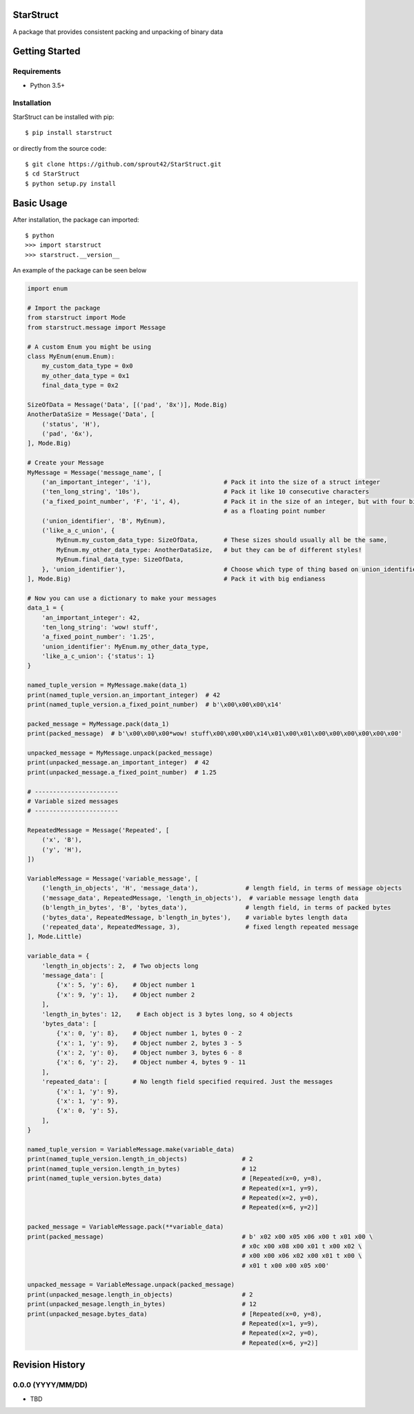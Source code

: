 | |Build Status|
| |Coverage Status|
| |Scrutinizer Code Quality|

StarStruct
==========

A package that provides consistent packing and unpacking of binary data

Getting Started
===============

Requirements
------------

-  Python 3.5+

Installation
------------

StarStruct can be installed with pip:

::

    $ pip install starstruct

or directly from the source code:

::

    $ git clone https://github.com/sprout42/StarStruct.git
    $ cd StarStruct
    $ python setup.py install

Basic Usage
===========

After installation, the package can imported:

::

    $ python
    >>> import starstruct
    >>> starstruct.__version__

An example of the package can be seen below

.. code:: python

    import enum

    # Import the package
    from starstruct import Mode
    from starstruct.message import Message

    # A custom Enum you might be using
    class MyEnum(enum.Enum):
        my_custom_data_type = 0x0
        my_other_data_type = 0x1
        final_data_type = 0x2

    SizeOfData = Message('Data', [('pad', '8x')], Mode.Big)
    AnotherDataSize = Message('Data', [
        ('status', 'H'),
        ('pad', '6x'),
    ], Mode.Big)

    # Create your Message
    MyMessage = Message('message_name', [
        ('an_important_integer', 'i'),                    # Pack it into the size of a struct integer
        ('ten_long_string', '10s'),                       # Pack it like 10 consecutive characters
        ('a_fixed_point_number', 'F', 'i', 4),            # Pack it in the size of an integer, but with four bits of precision
                                                          # as a floating point number
        ('union_identifier', 'B', MyEnum),
        ('like_a_c_union', {
            MyEnum.my_custom_data_type: SizeOfData,       # These sizes should usually all be the same,
            MyEnum.my_other_data_type: AnotherDataSize,   # but they can be of different styles!
            MyEnum.final_data_type: SizeOfData,
        }, 'union_identifier'),                           # Choose which type of thing based on union_identifier
    ], Mode.Big)                                          # Pack it with big endianess

    # Now you can use a dictionary to make your messages
    data_1 = {
        'an_important_integer': 42,
        'ten_long_string': 'wow! stuff',
        'a_fixed_point_number': '1.25',
        'union_identifier': MyEnum.my_other_data_type,
        'like_a_c_union': {'status': 1}
    }

    named_tuple_version = MyMessage.make(data_1)
    print(named_tuple_version.an_important_integer)  # 42
    print(named_tuple_version.a_fixed_point_number)  # b'\x00\x00\x00\x14'

    packed_message = MyMessage.pack(data_1)
    print(packed_message)  # b'\x00\x00\x00*wow! stuff\x00\x00\x00\x14\x01\x00\x01\x00\x00\x00\x00\x00\x00'

    unpacked_message = MyMessage.unpack(packed_message)
    print(unpacked_message.an_important_integer)  # 42
    print(unpacked_message.a_fixed_point_number)  # 1.25

    # -----------------------
    # Variable sized messages
    # -----------------------

    RepeatedMessage = Message('Repeated', [
        ('x', 'B'),
        ('y', 'H'),
    ])

    VariableMessage = Message('variable_message', [
        ('length_in_objects', 'H', 'message_data'),             # length field, in terms of message objects
        ('message_data', RepeatedMessage, 'length_in_objects'),  # variable message length data
        (b'length_in_bytes', 'B', 'bytes_data'),                # length field, in terms of packed bytes
        ('bytes_data', RepeatedMessage, b'length_in_bytes'),    # variable bytes length data
        ('repeated_data', RepeatedMessage, 3),                  # fixed length repeated message
    ], Mode.Little)

    variable_data = {
        'length_in_objects': 2,  # Two objects long
        'message_data': [
            {'x': 5, 'y': 6},    # Object number 1
            {'x': 9, 'y': 1},    # Object number 2
        ],
        'length_in_bytes': 12,    # Each object is 3 bytes long, so 4 objects
        'bytes_data': [
            {'x': 0, 'y': 8},    # Object number 1, bytes 0 - 2
            {'x': 1, 'y': 9},    # Object number 2, bytes 3 - 5
            {'x': 2, 'y': 0},    # Object number 3, bytes 6 - 8
            {'x': 6, 'y': 2},    # Object number 4, bytes 9 - 11
        ],
        'repeated_data': [       # No length field specified required. Just the messages
            {'x': 1, 'y': 9},
            {'x': 1, 'y': 9},
            {'x': 0, 'y': 5},
        ],
    }

    named_tuple_version = VariableMessage.make(variable_data)
    print(named_tuple_version.length_in_objects)               # 2
    print(named_tuple_version.length_in_bytes)                 # 12
    print(named_tuple_version.bytes_data)                      # [Repeated(x=0, y=8),
                                                               # Repeated(x=1, y=9),
                                                               # Repeated(x=2, y=0),
                                                               # Repeated(x=6, y=2)]

    packed_message = VariableMessage.pack(**variable_data)
    print(packed_message)                                      # b' x02 x00 x05 x06 x00 t x01 x00 \
                                                               # x0c x00 x08 x00 x01 t x00 x02 \
                                                               # x00 x00 x06 x02 x00 x01 t x00 \
                                                               # x01 t x00 x00 x05 x00'

    unpacked_message = VariableMessage.unpack(packed_message)
    print(unpacked_mesage.length_in_objects)                   # 2
    print(unpacked_mesage.length_in_bytes)                     # 12
    print(unpacked_mesage.bytes_data)                          # [Repeated(x=0, y=8),
                                                               # Repeated(x=1, y=9),
                                                               # Repeated(x=2, y=0),
                                                               # Repeated(x=6, y=2)]

.. |Build Status| image:: https://travis-ci.org/sprout42/StarStruct.svg?branch=master
   :target: https://travis-ci.org/sprout42/StarStruct
.. |Coverage Status| image:: https://coveralls.io/repos/github/sprout42/StarStruct/badge.svg?branch=master
   :target: https://coveralls.io/github/sprout42/StarStruct?branch=master
.. |Scrutinizer Code Quality| image:: https://scrutinizer-ci.com/g/sprout42/StarStruct/badges/quality-score.png?b=master
   :target: https://scrutinizer-ci.com/g/sprout42/StarStruct/?branch=master

Revision History
================

0.0.0 (YYYY/MM/DD)
------------------

-  TBD


